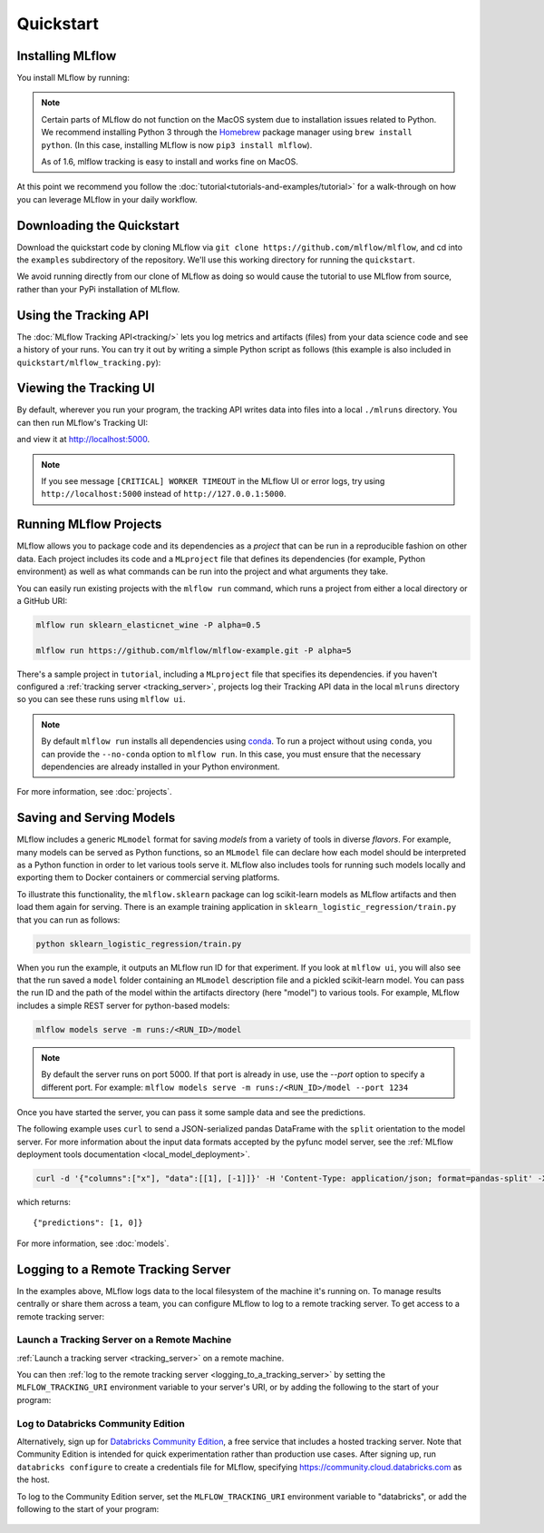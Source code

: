 .. _quickstart:

Quickstart
==========

Installing MLflow
-----------------

You install MLflow by running:

.. code-section::
  
    .. code-block:: python

        pip install mlflow

    .. code-block:: R

        install.packages("mlflow")
        mlflow::install_mlflow()

.. note::

    Certain parts of MLflow do not function on the MacOS system due to installation issues related to Python. We
    recommend installing Python 3 through the `Homebrew <https://brew.sh/>`_ package manager using
    ``brew install python``. (In this case, installing MLflow is now ``pip3 install mlflow``).  
    
    As of 1.6, mlflow tracking is easy to install and works fine on MacOS.

At this point we recommend you follow the :doc:`tutorial<tutorials-and-examples/tutorial>` for a walk-through on how you
can leverage MLflow in your daily workflow.


Downloading the Quickstart
--------------------------
Download the quickstart code by cloning MLflow via ``git clone https://github.com/mlflow/mlflow``,
and cd into the ``examples`` subdirectory of the repository. We'll use this working directory for
running the ``quickstart``.

We avoid running directly from our clone of MLflow as doing so would cause the tutorial to
use MLflow from source, rather than your PyPi installation of MLflow.


Using the Tracking API
----------------------

The :doc:`MLflow Tracking API<tracking/>` lets you log metrics and artifacts (files) from your data
science code and see a history of your runs. You can try it out by writing a simple Python script
as follows (this example is also included in ``quickstart/mlflow_tracking.py``):

.. code-section::

    .. code-block:: python

        import os
        from mlflow import log_metric, log_param, log_artifact

        if __name__ == "__main__":
            # Log a parameter (key-value pair)
            log_param("param1", 5)

            # Log a metric; metrics can be updated throughout the run
            log_metric("foo", 1)
            log_metric("foo", 2)
            log_metric("foo", 3)

            # Log an artifact (output file)
            with open("output.txt", "w") as f:
                f.write("Hello world!")
            log_artifact("output.txt")
            
    .. code-block:: R

        library(mlflow)

        # Log a parameter (key-value pair)
        mlflow_log_param("param1", 5)

        # Log a metric; metrics can be updated throughout the run
        mlflow_log_metric("foo", 1)
        mlflow_log_metric("foo", 2)
        mlflow_log_metric("foo", 3)

        # Log an artifact (output file)
        writeLines("Hello world!", "output.txt")
        mlflow_log_artifact("output.txt")

Viewing the Tracking UI
-----------------------

By default, wherever you run your program, the tracking API writes data into files into a local
``./mlruns`` directory. You can then run MLflow's Tracking UI:

.. code-section::
  
    .. code-block:: python

        mlflow ui
        
    .. code-block:: R

        mlflow_ui()

and view it at http://localhost:5000.

.. note::
    If you see message ``[CRITICAL] WORKER TIMEOUT`` in the MLflow UI or error logs, try using ``http://localhost:5000`` instead of ``http://127.0.0.1:5000``.


Running MLflow Projects
-----------------------

MLflow allows you to package code and its dependencies as a *project* that can be run in a
reproducible fashion on other data. Each project includes its code and a ``MLproject`` file that
defines its dependencies (for example, Python environment) as well as what commands can be run into the
project and what arguments they take.

You can easily run existing projects with the ``mlflow run`` command, which runs a project from
either a local directory or a GitHub URI:

.. code-block:: bash

    mlflow run sklearn_elasticnet_wine -P alpha=0.5

    mlflow run https://github.com/mlflow/mlflow-example.git -P alpha=5

There's a sample project in ``tutorial``, including a ``MLproject`` file that
specifies its dependencies. if you haven't configured a :ref:`tracking server <tracking_server>`,
projects log their Tracking API data in the local ``mlruns`` directory so you can see these 
runs using ``mlflow ui``.

.. note::
    By default ``mlflow run`` installs all dependencies using `conda <https://conda.io/>`_.
    To run a project without using ``conda``, you can provide the ``--no-conda`` option to
    ``mlflow run``. In this case, you must ensure that the necessary dependencies are already installed
    in your Python environment.

For more information, see :doc:`projects`.

Saving and Serving Models
-------------------------

MLflow includes a generic ``MLmodel`` format for saving *models* from a variety of tools in diverse
*flavors*. For example, many models can be served as Python functions, so an ``MLmodel`` file can
declare how each model should be interpreted as a Python function in order to let various tools
serve it. MLflow also includes tools for running such models locally and exporting them to Docker
containers or commercial serving platforms.

To illustrate this functionality, the ``mlflow.sklearn`` package can log scikit-learn models as
MLflow artifacts and then load them again for serving. There is an example training application in
``sklearn_logistic_regression/train.py`` that you can run as follows:

.. code-block:: bash

    python sklearn_logistic_regression/train.py

When you run the example, it outputs an MLflow run ID for that experiment. If you look at
``mlflow ui``, you will also see that the run saved a ``model`` folder containing an ``MLmodel``
description file and a pickled scikit-learn model. You can pass the run ID and the path of the model
within the artifacts directory (here "model") to various tools. For example, MLflow includes a
simple REST server for python-based models:

.. code-block:: bash

    mlflow models serve -m runs:/<RUN_ID>/model

.. note::

    By default the server runs on port 5000. If that port is already in use, use the `--port` option to
    specify a different port. For example: ``mlflow models serve -m runs:/<RUN_ID>/model --port 1234``

Once you have started the server, you can pass it some sample data and see the
predictions.

The following example uses ``curl`` to send a JSON-serialized pandas DataFrame with the ``split``
orientation to the model server. For more information about the input data formats accepted by
the pyfunc model server, see the :ref:`MLflow deployment tools documentation <local_model_deployment>`.

.. code-block:: bash

    curl -d '{"columns":["x"], "data":[[1], [-1]]}' -H 'Content-Type: application/json; format=pandas-split' -X POST localhost:5000/invocations

which returns::

    {"predictions": [1, 0]}

For more information, see :doc:`models`.


.. _quickstart_logging_to_remote_server:

Logging to a Remote Tracking Server
-----------------------------------
In the examples above, MLflow logs data to the local filesystem of the machine it's running on.
To manage results centrally or share them across a team, you can configure MLflow to log to a remote
tracking server. To get access to a remote tracking server:

Launch a Tracking Server on a Remote Machine
~~~~~~~~~~~~~~~~~~~~~~~~~~~~~~~~~~~~~~~~~~~~
:ref:`Launch a tracking server <tracking_server>` on a remote machine.

You can then :ref:`log to the remote tracking server <logging_to_a_tracking_server>` by
setting the ``MLFLOW_TRACKING_URI`` environment variable to your server's URI, or
by adding the following to the start of your program:

  .. code-section::

    .. code-block:: python

        import mlflow
        mlflow.set_tracking_uri("http://YOUR-SERVER:4040")
        mlflow.set_experiment("my-experiment")

    .. code-block:: R

        library(mlflow)
        install_mlflow()
        mlflow_set_tracking_uri("http://YOUR-SERVER:4040")
        mlflow_set_experiment("/my-experiment")


Log to Databricks Community Edition
~~~~~~~~~~~~~~~~~~~~~~~~~~~~~~~~~~~

Alternatively, sign up for `Databricks Community Edition <https://databricks.com/try-databricks>`_,
a free service that includes a hosted tracking server. Note that
Community Edition is intended for quick experimentation rather than production use cases.
After signing up, run ``databricks configure`` to create a credentials file for MLflow, specifying
https://community.cloud.databricks.com as the host.

To log to the Community Edition server, set the ``MLFLOW_TRACKING_URI`` environment variable
to "databricks", or add the following to the start of your program:

  .. code-section::

    .. code-block:: python

        import mlflow
        mlflow.set_tracking_uri("databricks")
        # Note: on Databricks, the experiment name passed to set_experiment must be a valid path
        # in the workspace, like '/Users/<your-username>/my-experiment'. See
        # https://docs.databricks.com/user-guide/workspace.html for more info.
        mlflow.set_experiment("/my-experiment")

    .. code-block:: R

        library(mlflow)
        install_mlflow()
        mlflow_set_tracking_uri("databricks")
        # Note: on Databricks, the experiment name passed to mlflow_set_experiment must be a
        # valid path in the workspace, like '/Users/<your-username>/my-experiment'.  See
        # https://docs.databricks.com/user-guide/workspace.html for more info.
        mlflow_set_experiment("/my-experiment")
